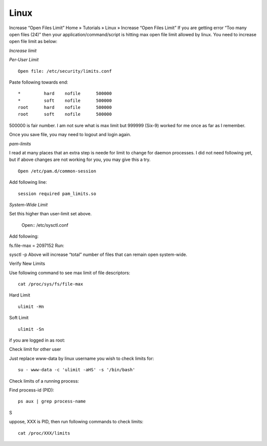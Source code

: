 Linux
-----

Increase “Open Files Limit”
Home » Tutorials » Linux » Increase “Open Files Limit”
If you are getting error “Too many open files (24)” then your application/command/script is hitting max open file limit allowed by linux. You need to increase open file limit as below:

*Increase limit*

*Per-User Limit*

::

 Open file: /etc/security/limits.conf

Paste following towards end:

::
 
 *         hard    nofile      500000
 *         soft    nofile      500000
 root      hard    nofile      500000
 root      soft    nofile      500000


500000 is fair number. I am not sure what is max limit but 999999 (Six-9) worked for me once as far as I remember.

Once you save file, you may need to logout and login again.

*pam-limits*

I read at many places that an extra step is neede for limit to change for daemon processes. I did not need following yet, but if above changes are not working for you, you may give this a try.


::

  Open /etc/pam.d/common-session

Add following line:

::
 
 session required pam_limits.so


*System-Wide Limit*

Set this higher than user-limit set above.

 Open:: /etc/sysctl.conf 

Add following:

fs.file-max = 2097152
Run:

sysctl -p
Above will increase “total” number of files that can remain open system-wide.

Verify New Limits

Use following command to see max limit of file descriptors:

::

  cat /proc/sys/fs/file-max

Hard Limit

::

 ulimit -Hn


Soft Limit

::

  ulimit -Sn

if you are logged in as root:

Check limit for other user

Just replace www-data by linux username you wish to check limits for:

::
 
 su - www-data -c 'ulimit -aHS' -s '/bin/bash'


Check limits of a running process:

Find process-id (PID):


::

  ps aux | grep process-name
S

uppose, XXX is PID, then run following commands to check limits:

::

  cat /proc/XXX/limits
